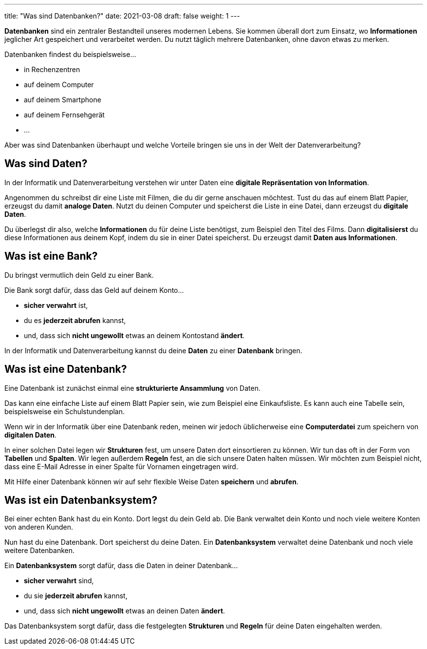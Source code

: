 ---
title: "Was sind Datenbanken?"
date: 2021-03-08
draft: false
weight: 1
---

*Datenbanken* sind ein zentraler Bestandteil unseres modernen Lebens.
Sie kommen überall dort zum Einsatz, wo *Informationen* jeglicher Art gespeichert und verarbeitet werden.
Du nutzt täglich mehrere Datenbanken, ohne davon etwas zu merken.

Datenbanken findest du beispielsweise...

- in Rechenzentren
- auf deinem Computer
- auf deinem Smartphone
- auf deinem Fernsehgerät
- ...

Aber was sind Datenbanken überhaupt und welche Vorteile bringen sie uns in der Welt der Datenverarbeitung?

== Was sind Daten?

In der Informatik und Datenverarbeitung verstehen wir unter Daten eine *digitale Repräsentation von Information*.

Angenommen du schreibst dir eine Liste mit Filmen, die du dir gerne anschauen möchtest.
Tust du das auf einem Blatt Papier, erzeugst du damit *analoge Daten*.
Nutzt du deinen Computer und speicherst die Liste in eine Datei, dann erzeugst du *digitale Daten*.

Du überlegst dir also, welche *Informationen* du für deine Liste benötigst, zum Beispiel den Titel des Films.
Dann *digitalisierst* du diese Informationen aus deinem Kopf, indem du sie in einer Datei speicherst.
Du erzeugst damit *Daten aus Informationen*.

== Was ist eine Bank?

Du bringst vermutlich dein Geld zu einer Bank.

Die Bank sorgt dafür, dass das Geld auf deinem Konto...

- *sicher verwahrt* ist,
- du es *jederzeit abrufen* kannst,
- und, dass sich *nicht ungewollt* etwas an deinem Kontostand *ändert*.

In der Informatik und Datenverarbeitung kannst du deine *Daten* zu einer *Datenbank* bringen.

== Was ist eine Datenbank?

Eine Datenbank ist zunächst einmal eine *strukturierte Ansammlung* von Daten.

Das kann eine einfache Liste auf einem Blatt Papier sein, wie zum Beispiel eine Einkaufsliste.
Es kann auch eine Tabelle sein, beispielsweise ein Schulstundenplan.

Wenn wir in der Informatik über eine Datenbank reden, meinen wir jedoch üblicherweise eine *Computerdatei* zum speichern von *digitalen Daten*.

In einer solchen Datei legen wir *Strukturen* fest, um unsere Daten dort einsortieren zu können.
Wir tun das oft in der Form von *Tabellen* und *Spalten*.
Wir legen außerdem *Regeln* fest, an die sich unsere Daten halten müssen.
Wir möchten zum Beispiel nicht, dass eine E-Mail Adresse in einer Spalte für Vornamen eingetragen wird.

Mit Hilfe einer Datenbank können wir auf sehr flexible Weise Daten *speichern* und *abrufen*.

== Was ist ein Datenbanksystem?

Bei einer echten Bank hast du ein Konto.
Dort legst du dein Geld ab.
Die Bank verwaltet dein Konto und noch viele weitere Konten von anderen Kunden.

Nun hast du eine Datenbank.
Dort speicherst du deine Daten.
Ein *Datenbanksystem* verwaltet deine Datenbank und noch viele weitere Datenbanken.

Ein *Datenbanksystem* sorgt dafür, dass die Daten in deiner Datenbank...

- *sicher verwahrt* sind,
- du sie *jederzeit abrufen* kannst,
- und, dass sich *nicht ungewollt* etwas an deinen Daten *ändert*.

Das Datenbanksystem sorgt dafür, dass die festgelegten *Strukturen* und *Regeln* für deine Daten eingehalten werden.
